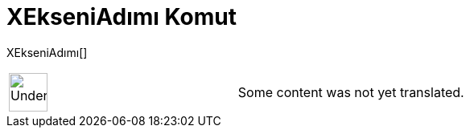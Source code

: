 = XEkseniAdımı Komut
:page-en: commands/AxisStepX
ifdef::env-github[:imagesdir: /tr/modules/ROOT/assets/images]

XEkseniAdımı[]::

[width="100%",cols="50%,50%",]
|===
a|
image:48px-UnderConstruction.png[UnderConstruction.png,width=48,height=48]

|Some content was not yet translated.
|===
